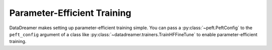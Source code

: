 Parameter-Efficient Training
#######################################################

DataDreamer makes setting up parameter-efficient training simple.
You can pass a :py:class:`~peft.PeftConfig` to the ``peft_config`` argument of a class
like :py:class:`~datadreamer.trainers.TrainHFFineTune` to enable parameter-efficient training.